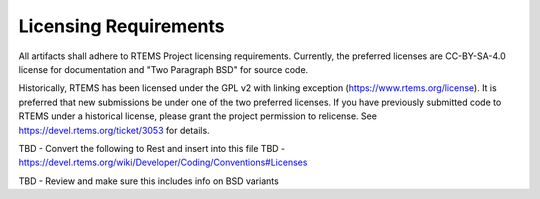 .. comment SPDX-License-Identifier: CC-BY-SA-4.0

.. Copyright (C) 2018.
.. COMMENT: RTEMS Foundation, The RTEMS Documentation Project


Licensing Requirements
**********************

All artifacts shall adhere to RTEMS Project licensing
requirements. Currently, the preferred licenses are CC-BY-SA-4.0 license
for documentation and "Two Paragraph BSD" for source code.

Historically, RTEMS has been licensed under the GPL v2 with linking
exception (https://www.rtems.org/license). It is preferred that new
submissions be under one of the two preferred licenses. If you have
previously submitted code to RTEMS under a historical license, please
grant the project permission to relicense. See
https://devel.rtems.org/ticket/3053 for details.

TBD - Convert the following to Rest and insert into this file
TBD - https://devel.rtems.org/wiki/Developer/Coding/Conventions#Licenses

TBD - Review and make sure this includes info on BSD variants
